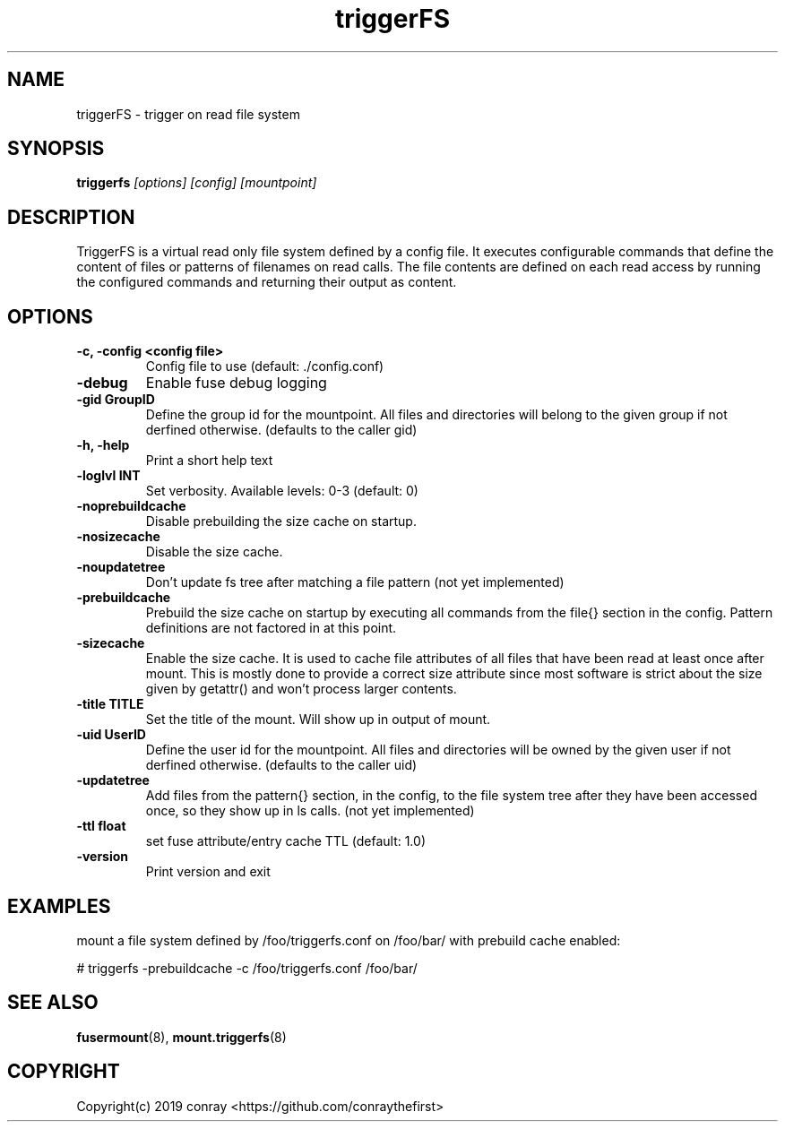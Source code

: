 .\"  Copyright (c) 2019 conray <https://github.com/conraythefirst>>
.\"  This file is part of triggerFS.
.\"
.\"  This file is licensed to you under your choice of the GNU Lesser
.\"  General Public License, version 3 or any later version (LGPLv3 or
.\"  later), or the GNU General Public License, version 2 (GPLv2), in all
.\"  cases as published by the Free Software Foundation.
.\"
.\"
.\"
.TH triggerFS 8 "Trigger on Read File System" "18 March 2019" "TriggerFS"
.SH NAME
triggerFS \- trigger on read file system
.SH SYNOPSIS
.B triggerfs
.I [options] [config] [mountpoint]
.PP
.SH DESCRIPTION
TriggerFS is a virtual read only file system defined by a config file.
It executes configurable commands that define the content of files or patterns of filenames on read calls.
The file contents are defined on each read access by running the configured commands and returning their output as content.

.SH OPTIONS

.PP
.TP
\fB\-c, \fB\-config <config file>\fR
Config file to use (default: ./config.conf)
\.TP
\fB\-debug\fR
Enable fuse debug logging
\.TP
\fB\-gid GroupID\fR
Define the group id for the mountpoint. All files and directories will belong to the given group if not derfined otherwise. (defaults to the caller gid)
\.TP
\fB\-h, \fB\-help\fR
Print a short help text
\.TP
\fB\-loglvl \fB INT\fR
Set verbosity. Available levels: 0-3 (default: 0)
\.TP
\fB\-noprebuildcache\fR
Disable prebuilding the size cache on startup.
\.TP
\fB\-nosizecache\fR
Disable the size cache.
\.TP
\fB\-noupdatetree\fR
Don't update fs tree after matching a file pattern (not yet implemented)
\.TP
\fB\-prebuildcache\fR
Prebuild the size cache on startup by executing all commands from the file{} section in the config. Pattern definitions are not factored in at this point.
\.TP
\fB\-sizecache\fR
Enable the size cache. It is used to cache file attributes of all files that have been read at least once after mount.
This is mostly done to provide a correct size attribute since most software is strict about the size given by getattr() and won't process larger contents.
\.TP
\fB\-title TITLE\fR
Set the title of the mount. Will show up in output of mount.
\.TP
\fB\-uid UserID\fR
Define the user id for the mountpoint. All files and directories will be owned by the given user if not derfined otherwise. (defaults to the caller uid)
\.TP
\fB\-updatetree\fR
Add files from the pattern{} section, in the config, to the file system tree after they have been accessed once, so they show up in ls calls. (not yet implemented)
\.TP
\fB\-ttl float\fR
set fuse attribute/entry cache TTL (default: 1.0)
\.TP
\fB\-version\fR
Print version and exit

.PP
.SH EXAMPLES
mount a file system defined by /foo/triggerfs.conf on /foo/bar/ with prebuild cache enabled:

# triggerfs -prebuildcache -c /foo/triggerfs.conf /foo/bar/ 

.SH SEE ALSO
.nf
\fBfusermount\fR(8), \fBmount.triggerfs\fR(8)
\fR
.fi
.SH COPYRIGHT
.nf
Copyright(c) 2019  conray  <https://github.com/conraythefirst>
\fR
.fi


